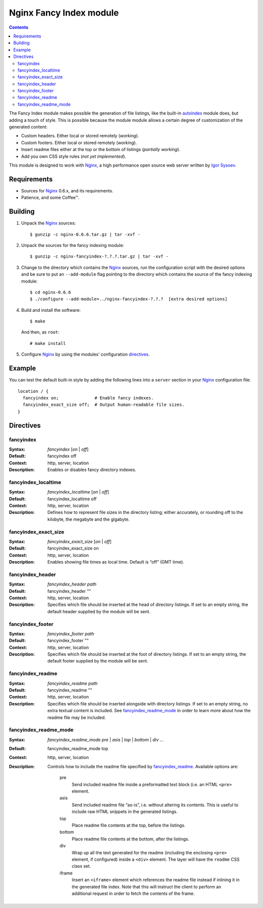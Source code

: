 ========================
Nginx Fancy Index module
========================

.. contents::

The Fancy Index module makes possible the generation of file listings, like
the built-in `autoindex <http://wiki.codemongers.com/NginxHttpAutoindexModule>`__
module does, but adding a touch of style. This is possible because the module
module allows a certain degree of customization of the generated content:

* Custom headers. Either local or stored remotely (*working*).
* Custom footers. Either local or stored remotely (*working*).
* Insert readme files either at the top or the bottom of listings
  (*partially working*).
* Add you own CSS style rules (*not yet implemented*).

This module is designed to work with Nginx_, a high performance open source web
server written by `Igor Sysoev <http://sysoev.ru>`__.


Requirements
============
* Sources for Nginx_ 0.6.x, and its requirements.
* Patience, and some Coffee™.


Building
========

1. Unpack the Nginx_ sources::

    $ gunzip -c nginx-0.6.6.tar.gz | tar -xvf -

2. Unpack the sources for the fancy indexing module::

    $ gunzip -c nginx-fancyindex-?.?.?.tar.gz | tar -xvf -

3. Change to the directory which contains the Nginx_ sources, run the
   configuration script with the desired options and be sure to put an
   ``--add-module`` flag pointing to the directory which contains the source
   of the fancy indexing module::

    $ cd nginx-0.6.6
    $ ./configure --add-module=../nginx-fancyindex-?.?.?  [extra desired options]

4. Build and install the software::

    $ make

   And then, as ``root``::

    # make install

5. Configure Nginx_ by using the modules' configuration directives_.


Example
=======

You can test the default built-in style by adding the following lines into
a ``server`` section in your Nginx_ configuration file::

  location / {
    fancyindex on;              # Enable fancy indexes.
    fancyindex_exact_size off;  # Output human-readable file sizes.
  }


Directives
==========

fancyindex
~~~~~~~~~~
:Syntax: *fancyindex* [*on* | *off*]
:Default: fancyindex off
:Context: http, server, location
:Description:
  Enables or disables fancy directory indexes.

fancyindex_localtime
~~~~~~~~~~~~~~~~~~~~
:Syntax: *fancyindex_localtime* [*on* | *off*]
:Default: fancyindex_localtime off
:Context: http, server, location
:Description:
  Defines how to represent file sizes in the directory listing; either
  accurately, or rounding off to the kilobyte, the megabyte and the
  gigabyte.

fancyindex_exact_size
~~~~~~~~~~~~~~~~~~~~~
:Syntax: *fancyindex_exact_size* [*on* | *off*]
:Default: fancyindex_exact_size on
:Context: http, server, location
:Description:
  Enables showing file times as local time. Default is “off” (GMT time).

fancyindex_header
~~~~~~~~~~~~~~~~~
:Syntax: *fancyindex_header path*
:Default: fancyindex_header ""
:Context: http, server, location
:Description:
  Specifies which file should be inserted at the head of directory listings.
  If set to an empty string, the default header supplied by the module will
  be sent.

fancyindex_footer
~~~~~~~~~~~~~~~~~
:Syntax: *fancyindex_footer path*
:Default: fancyindex_footer ""
:Context: http, server, location
:Description:
  Specifies which file should be inserted at the foot of directory listings.
  If set to an empty string, the default footer supplied by the module will
  be sent.

fancyindex_readme
~~~~~~~~~~~~~~~~~
:Syntax: *fancyindex_readme path*
:Default: fancyindex_readme ""
:Context: http, server, location
:Description:
  Specifies which file should be inserted alongside with directory listings.
  If set to an empty string, no extra textual content is included. See
  `fancyindex_readme_mode`_ in order to learn more about how the readme
  file may be included.

fancyindex_readme_mode
~~~~~~~~~~~~~~~~~~~~~~
:Syntax:
  *fancyindex_readme_mode* *pre* | *asis* | *top* | *bottom* | *div* ...
:Default: fancyindex_readme_mode top
:Context: http, server, location
:Description:
  Controls how to include the readme file specified by `fancyindex_readme`_.
  Available options are:

    pre
      Send included readme file inside a preformatted text block (i.e. an
      HTML ``<pre>`` element.
    asis
      Send included readme file “as-is”, i.e. without altering its contents.
      This is useful to include raw HTML snippets in the generated listings.
    top
      Place readme file contents at the top, before the listings.
    bottom
      Place readme file contents at the bottom, after the listings.
    div
      Wrap up all the text generated for the readme (including the enclosing
      ``<pre>`` element, if configured) inside a ``<div>`` element. The
      layer will have the ``readme`` CSS class set.
    iframe
      Insert an ``<iframe>`` element which references the readme file
      instead if inlining it in the generated file index. Note that this
      will instruct the client to perform an additional request in order to
      fetch the contents of the frame.


.. _nginx: http://nginx.net

.. vim:ft=rst:spell:spelllang=en:

